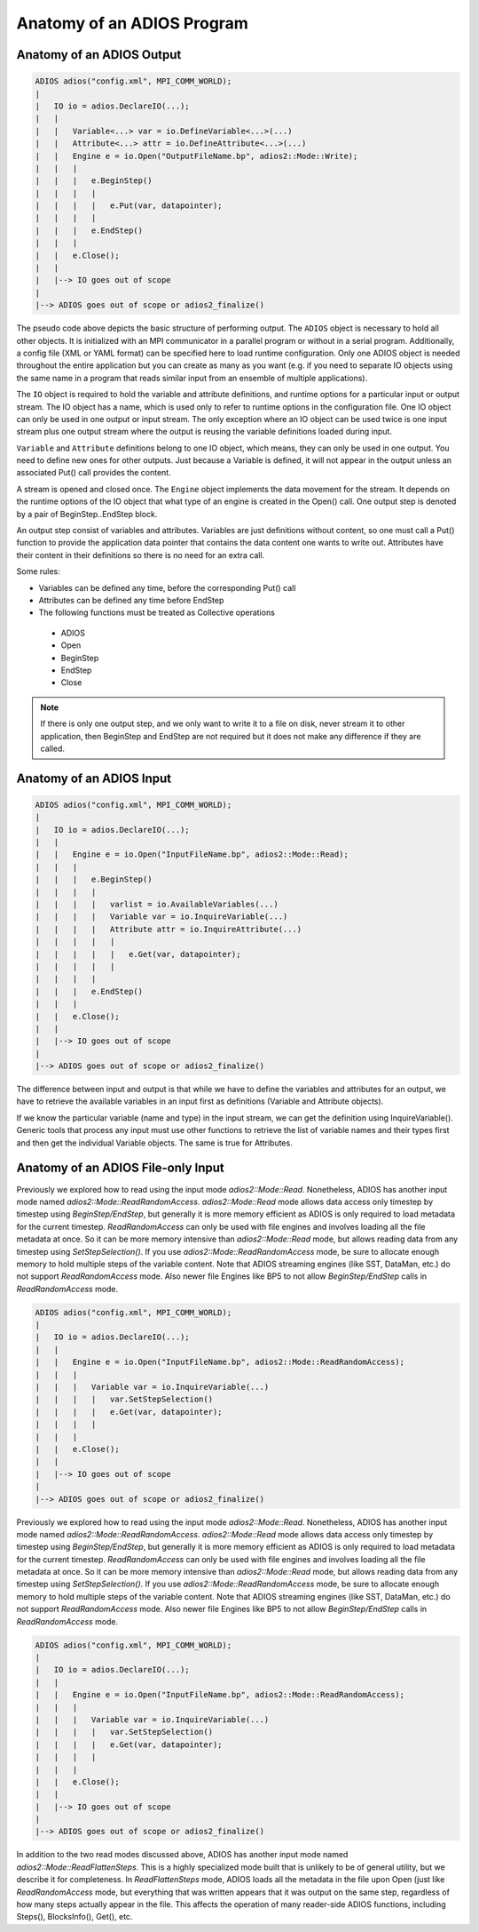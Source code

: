 .. _sec:basics_interface_components_anatomy:

***************************
Anatomy of an ADIOS Program
***************************

Anatomy of an ADIOS Output
--------------------------

.. code:: C++

    ADIOS adios("config.xml", MPI_COMM_WORLD);
    |
    |   IO io = adios.DeclareIO(...);
    |   |
    |   |   Variable<...> var = io.DefineVariable<...>(...)
    |   |   Attribute<...> attr = io.DefineAttribute<...>(...)
    |   |   Engine e = io.Open("OutputFileName.bp", adios2::Mode::Write);
    |   |   |
    |   |   |   e.BeginStep()
    |   |   |   |
    |   |   |   |   e.Put(var, datapointer);
    |   |   |   |
    |   |   |   e.EndStep()
    |   |   |
    |   |   e.Close();
    |   |
    |   |--> IO goes out of scope
    |
    |--> ADIOS goes out of scope or adios2_finalize()


The pseudo code above depicts the basic structure of performing output. The ``ADIOS`` object is necessary to hold all
other objects. It is initialized with an MPI communicator in a parallel program or without in a serial program.
Additionally, a config file (XML or YAML format) can be specified here to load runtime configuration. Only one ADIOS
object is needed throughout the entire application but you can create as many as you want (e.g. if you need to separate
IO objects using the same name in a program that reads similar input from an ensemble of multiple applications).

The ``IO`` object is required to hold the variable and attribute definitions, and runtime options for a particular input
or output stream. The IO object has a name, which is used only to refer to runtime options in the configuration file.
One IO object can only be used in one output or input stream. The only exception where an IO object can be used twice is
one input stream plus one output stream where the output is reusing the variable definitions loaded during input.

``Variable`` and ``Attribute`` definitions belong to one IO object, which means, they can only be used in one output.
You need to define new ones for other outputs. Just because a Variable is defined, it will not appear in the output
unless an associated Put() call provides the content.

A stream is opened and closed once. The ``Engine`` object implements the data movement for the stream. It depends on the
runtime options of the IO object that what type of an engine is created in the Open() call. One output step is denoted
by a pair of BeginStep..EndStep block.

An output step consist of variables and attributes. Variables are just definitions without content, so one must call a
Put() function to provide the application data pointer that contains the data content one wants to write out. Attributes
have their content in their definitions so there is no need for an extra call.

Some rules:

*   Variables can be defined any time, before the corresponding Put() call
*   Attributes can be defined any time before EndStep
*   The following functions must be treated as Collective operations

  * ADIOS
  * Open
  * BeginStep
  * EndStep
  * Close

.. note::

    If there is only one output step, and we only want to write it to a file on disk, never stream it to other
    application, then BeginStep and EndStep are not required but it does not make any difference if they are called.

Anatomy of an ADIOS Input
-------------------------

.. code:: C++

    ADIOS adios("config.xml", MPI_COMM_WORLD);
    |
    |   IO io = adios.DeclareIO(...);
    |   |
    |   |   Engine e = io.Open("InputFileName.bp", adios2::Mode::Read);
    |   |   |
    |   |   |   e.BeginStep()
    |   |   |   |
    |   |   |   |   varlist = io.AvailableVariables(...)
    |   |   |   |   Variable var = io.InquireVariable(...)
    |   |   |   |   Attribute attr = io.InquireAttribute(...)
    |   |   |   |   |
    |   |   |   |   |   e.Get(var, datapointer);
    |   |   |   |   |
    |   |   |   |
    |   |   |   e.EndStep()
    |   |   |
    |   |   e.Close();
    |   |
    |   |--> IO goes out of scope
    |
    |--> ADIOS goes out of scope or adios2_finalize()

The difference between input and output is that while we have to define the variables and attributes for an output, we
have to retrieve the available variables in an input first as definitions (Variable and Attribute objects).

If we know the particular variable (name and type) in the input stream, we can get the definition using
InquireVariable(). Generic tools that process any input must use other functions to retrieve the list of variable names
and their types first and then get the individual Variable objects. The same is true for Attributes.

Anatomy of an ADIOS File-only Input
-----------------------------------

Previously we explored how to read using the input mode `adios2::Mode::Read`. Nonetheless, ADIOS has another input mode
named `adios2::Mode::ReadRandomAccess`. `adios2::Mode::Read` mode allows data access only timestep by timestep using
`BeginStep/EndStep`, but generally it is more memory efficient as ADIOS is only required to load metadata for the
current timestep. `ReadRandomAccess` can only be used with file engines and involves loading all the file metadata at
once. So it can be more memory intensive than `adios2::Mode::Read` mode, but allows reading data from any timestep using
`SetStepSelection()`. If you use `adios2::Mode::ReadRandomAccess` mode, be sure to allocate enough memory to hold
multiple steps of the variable content.  Note that ADIOS streaming
engines (like SST, DataMan, etc.) do not support `ReadRandomAccess`
mode.  Also newer file Engines like BP5 to not allow
`BeginStep/EndStep` calls in `ReadRandomAccess` mode.

.. code:: C++

    ADIOS adios("config.xml", MPI_COMM_WORLD);
    |
    |   IO io = adios.DeclareIO(...);
    |   |
    |   |   Engine e = io.Open("InputFileName.bp", adios2::Mode::ReadRandomAccess);
    |   |   |
    |   |   |   Variable var = io.InquireVariable(...)
    |   |   |   |   var.SetStepSelection()
    |   |   |   |   e.Get(var, datapointer);
    |   |   |   |
    |   |   |
    |   |   e.Close();
    |   |
    |   |--> IO goes out of scope
    |
    |--> ADIOS goes out of scope or adios2_finalize()

Previously we explored how to read using the input mode `adios2::Mode::Read`. Nonetheless, ADIOS has another input mode
named `adios2::Mode::ReadRandomAccess`. `adios2::Mode::Read` mode allows data access only timestep by timestep using
`BeginStep/EndStep`, but generally it is more memory efficient as ADIOS is only required to load metadata for the
current timestep. `ReadRandomAccess` can only be used with file engines and involves loading all the file metadata at
once. So it can be more memory intensive than `adios2::Mode::Read` mode, but allows reading data from any timestep using
`SetStepSelection()`. If you use `adios2::Mode::ReadRandomAccess` mode, be sure to allocate enough memory to hold
multiple steps of the variable content.  Note that ADIOS streaming
engines (like SST, DataMan, etc.) do not support `ReadRandomAccess`
mode.  Also newer file Engines like BP5 to not allow
`BeginStep/EndStep` calls in `ReadRandomAccess` mode.

.. code:: C++

    ADIOS adios("config.xml", MPI_COMM_WORLD);
    |
    |   IO io = adios.DeclareIO(...);
    |   |
    |   |   Engine e = io.Open("InputFileName.bp", adios2::Mode::ReadRandomAccess);
    |   |   |
    |   |   |   Variable var = io.InquireVariable(...)
    |   |   |   |   var.SetStepSelection()
    |   |   |   |   e.Get(var, datapointer);
    |   |   |   |
    |   |   |
    |   |   e.Close();
    |   |
    |   |--> IO goes out of scope
    |
    |--> ADIOS goes out of scope or adios2_finalize()
    

In addition to the two read modes discussed above, ADIOS has another
input mode named `adios2::Mode::ReadFlattenSteps`. This is a highly
specialized mode built that is unlikely to be of general utility, but
we describe it for completeness.  In `ReadFlattenSteps` mode, ADIOS
loads all the metadata in the file upon Open (just like
`ReadRandomAccess` mode, but everything that was written appears that
it was output on the same step, regardless of how many steps actually
appear in the file.  This affects the operation of many reader-side
ADIOS functions, including Steps(), BlocksInfo(), Get(), etc.

